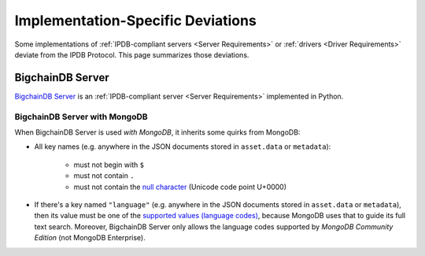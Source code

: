 Implementation-Specific Deviations
==================================

Some implementations of :ref:`IPDB-compliant servers <Server Requirements>`
or :ref:`drivers <Driver Requirements>`
deviate from the IPDB Protocol.
This page summarizes those deviations.


BigchainDB Server
-----------------

`BigchainDB Server <https://github.com/bigchaindb/bigchaindb>`_
is an :ref:`IPDB-compliant server <Server Requirements>`
implemented in Python.


BigchainDB Server with MongoDB
^^^^^^^^^^^^^^^^^^^^^^^^^^^^^^

When BigchainDB Server is used *with MongoDB*,
it inherits some quirks from MongoDB:

- All key names (e.g. anywhere in the JSON documents stored
  in ``asset.data`` or ``metadata``):

   - must not begin with ``$``
   - must not contain ``.``
   - must not contain the `null character 
     <https://en.wikipedia.org/wiki/Null_character>`_ (Unicode code point U+0000)

- If there's a key named ``"language"``
  (e.g. anywhere in the JSON documents stored
  in ``asset.data`` or ``metadata``),
  then its value must be one of the `supported values (language codes)
  <https://docs.mongodb.com/manual/reference/text-search-languages/>`_,
  because MongoDB uses that to guide its full text search.
  Moreover, BigchainDB Server only allows the language codes
  supported by *MongoDB Community Edition* (not MongoDB Enterprise).
